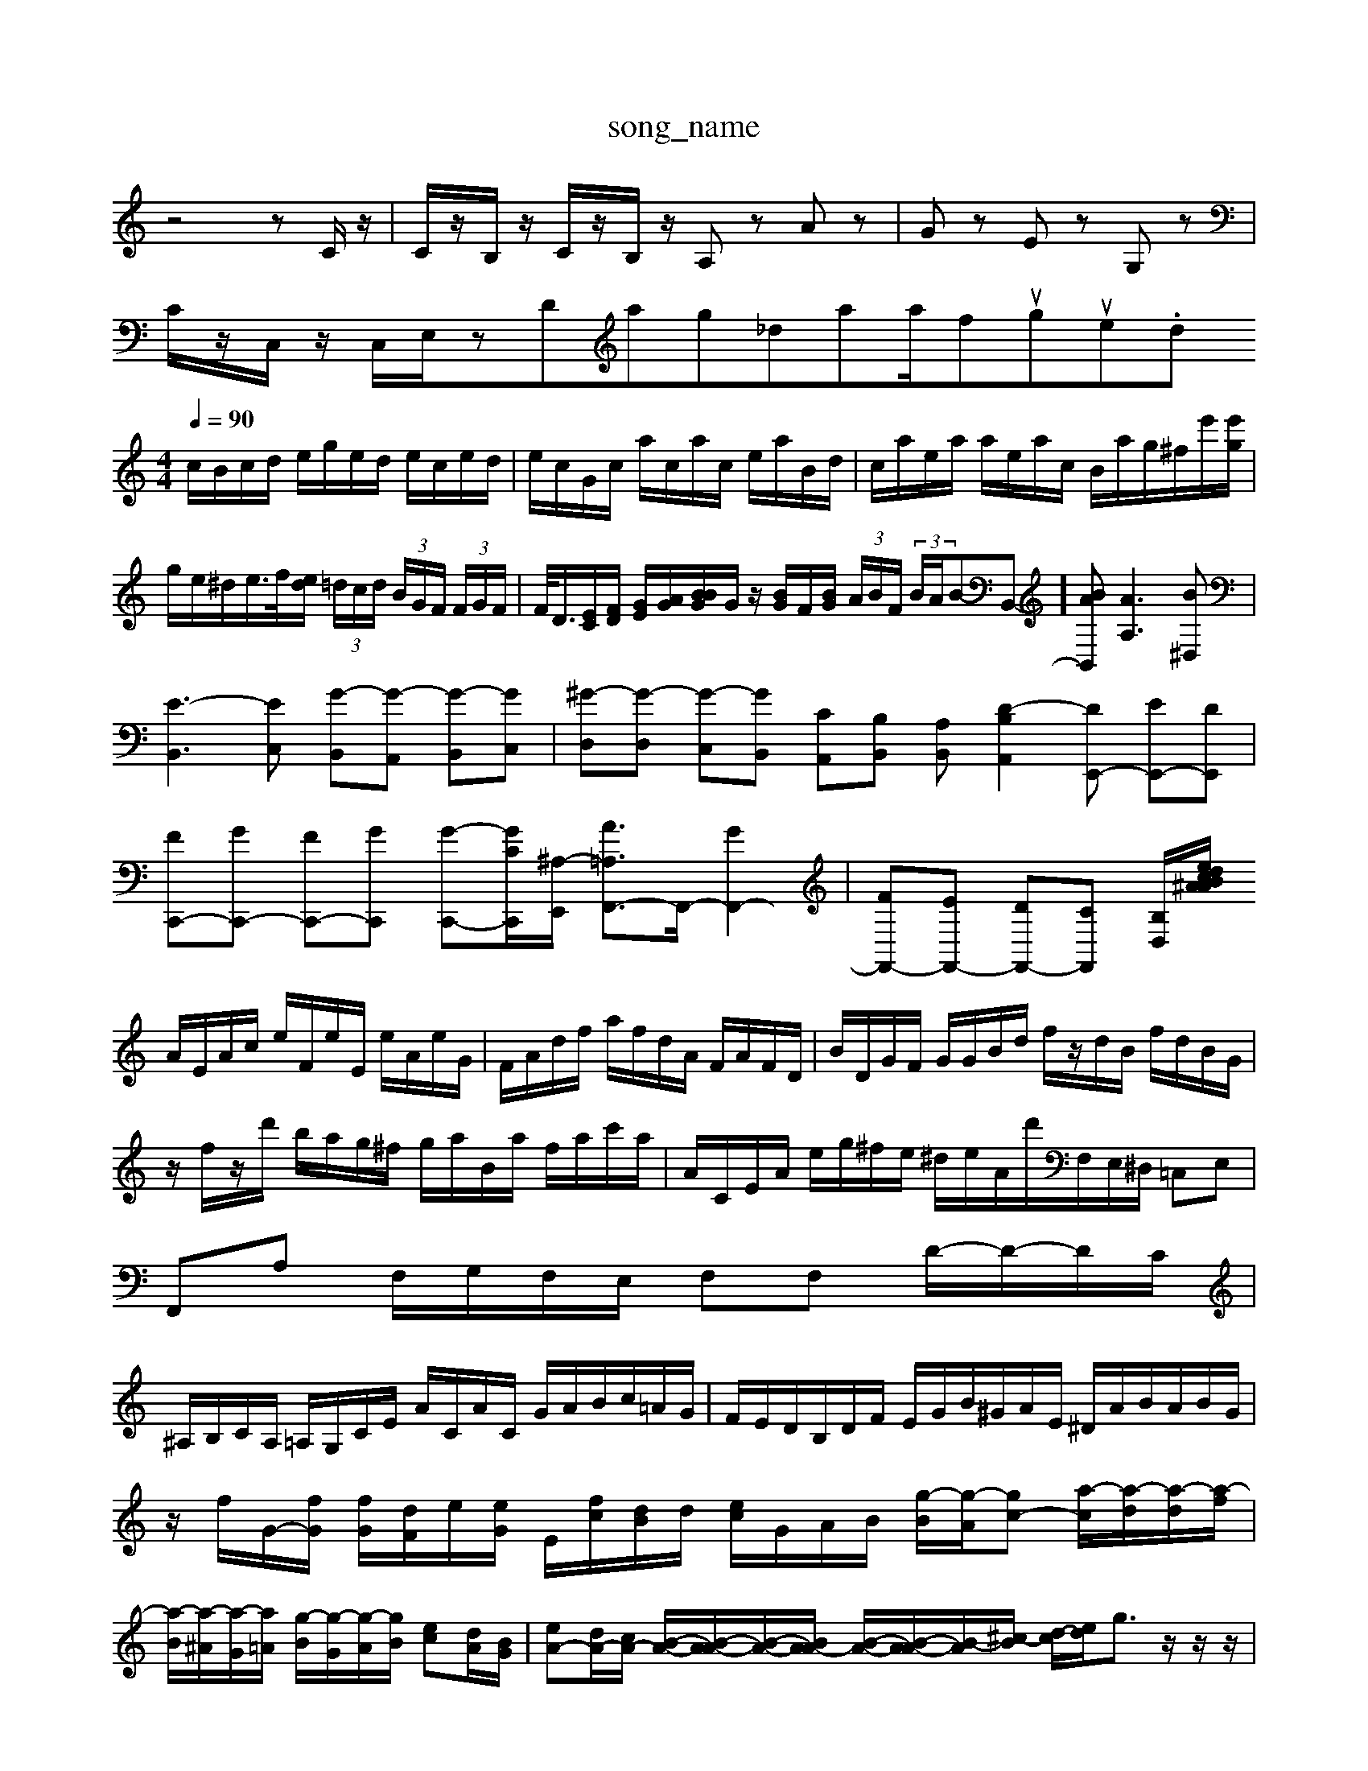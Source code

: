 X: 1
T:song_name
K:C % 0 sharps
V:1
%%MIDI program 0
z4 zC/2z/2| \
C/2z/2B,/2z/2 C/2z/2B,/2z/2 A,z Az| \
Gz Ez G,z|
C/2z/2C,/2z/2 C,/2E,/2zt_MIDI_V3/training_data/fuguem1.mid
M: 4/4
L: 1/8
Q:1/4=90
K:C % 0 sharps
V:1
%%MIDI program 0
c/2B/2c/2d/2 e/2g/2e/2d/2 e/2c/2e/2d/2| \
e/2c/2G/2c/2 a/2c/2a/2c/2 e/2a/2B/2d/2| \
c/2a/2e/2a/2 a/2e/2a/2c/2 B/2a/2g/2^f/2e'/2[e'g]/2| \
g/2e/2^d/2e/2>f/2[ed]/2 (3=d/2c/2d/2  (3B/2G/2F/2 (3F/2G/2F/2| \
F/2<D/2[EC]/2[FD]/2 [GE]/2[AG]/2[BBG]/2G/2 z/2[BG]/2F/2[BG]/2  (3A/2B/2F/2 (3B/2A/2B-B,,-][BAB,,] [AA,]3[B^D,]|
[E-B,,]3[EC,] [G-B,,][G-A,,] [G-B,,][GC,]| \
[^G-D,][G-D,] [G-C,][GB,,] [CA,,][B,B,,] [A,B,,-][D-B,A,,]2[DE,,-] [EE,,-][DE,,]|
[FC,,-][GC,,-] [FC,,-][GC,,] [G-C,,-][G-CC,,-]/2[^A,-E,,]/2 [A=A,F,,-]3/2F,,/2- [GF,,-]2| \
[FF,,-][EF,,-] [DF,,-][CF,,] [B,D,-]/2[A/2d/2 ^A/2B/2c/2e/2|
A/2E/2A/2c/2 e/2F/2e/2E/2 e/2A/2e/2G/2| \
F/2A/2d/2f/2 a/2f/2d/2A/2 F/2A/2F/2D/2| \
B/2D/2G/2F/2 G/2G/2B/2d/2 f/2z/2d/2B/2 f/2d/2B/2G/2| \
z/2f/2z/2d'/2 b/2a/2g/2^f/2 g/2a/2B/2a/2 f/2a/2c'/2a/2| \
A/2C/2E/2A/2 e/2g/2^f/2e/2 ^d/2e/2A/2d'/2F,/2E,/2^D,/2 =C,E,| \
F,,A, F,/2G,/2F,/2E,/2 F,F, D/2-D/2-D/2C/2|
^A,/2B,/2C/2A,/2 =A,/2G,/2C/2E/2 A/2C/2A/2C/2 G/2A/2B/2c/2=A/2G/2| \
F/2E/2D/2B,/2D/2F/2 E/2G/2B/2^G/2A/2E/2 ^D/2A/2B/2A/2B/2G/2| \
z/2f/2G/2-[fG]/2 [fG]/2[dF]/2e/2[eG]/2 [-E]/2[fc]/2[dB]/2d/2 [ec]/2G/2A/2B/2 [g-B]/2[g-A]/2[gc-] [a-c]/2[a-d]/2[a-d]/2[a-f]/2|
[a-B]/2[a-^A]/2[a-G]/2[a=A]/2 [g-B]/2[g-G]/2[g-A]/2[gB]/2 [ec][dA]/2[BG]/2| \
[eA-][dA-]/2[cA-]/2 [B-A-]/2[B-A-A]/2[B-A-]/2[BA-A]/2 [B-A-]/2[B-A-A]/2[B-A]/2[^c-B]/2 [d-c]/2[ed]/2g3/2z/2z/2z/2| \
 (3abg e3/2g/2 a/2z/2f/2-[fe]/2| \
 (3ae^f ga3/2z/2e/2 f/2g/2a/2g/2 a/2g/2f/2e/2|
d/2c/2e/2g/2 c/2g/2e/2c/2 e/2c/2e/2c/2 e/2c/2e/2G/2 e/2c/2G/2e/2| \
[e-G-C-]/2[e-dc-C-]/2[e-dC-] [e-C-]/2[e-C-B,]/2[eDC] [e-B,][e-C]/2[e-B,]/2 [eA,-]/2A,/2-[dA,-]/2A,/2 [^cG,-][cG,-] [BG,-][AG,-]| \
[GG,-][FG,-] [EG,-][DG,] G-[G-E] [G-E][G-C]| \
[GG,-][EG,] [BD-][cD] [BG,-]/2[dG,]/2[BG,-]/2[cG,]/2 [BE,-]/2[AE,-]/2[GE,] F,/2-[GF,-]/2[DF,-]/2[DF,]/2|
G,/2-[GG,-]/2[FG,-]/2[GG,-]/2 [DG,-]/2[FG,]/2[DB,-]/2[DB,]/2 [EC-]/2[FC-]/2[EC]/2D/2| \
[GB,-]/2[EB,-]/2[DB,-]/2[DB,]/2 GF EB| \
[GC-][EC-] [FC-][GC] [F-C][F-A,] [F-G,][FA,]|
B,-[B,G,] [E-B,][E-C] [E-B,][EG,] [D-F,][DG,]| \
[CA,-][B,A,] [A,D,-][G,D,] [F,-A,,][F,B,,] [E,E,,]2| \
[E,-A,,][E,^G,,] A,,B,, C,E, A,,C,| \
F,,E,, D,,C,, B,,,A,, G,,F,,|
E,,D,, C,,F,, A,,D,, F,,A,,| \
B,,-[B,,A,,] [E,^A,,]C,- [F,-C,][A,=C,]/2z/2 D,E,/2z/2 [B,-^D,-]3[B,D,-]/2[^A,D,]/2 [G,D,-]/2[DD,]/2[G,D,-]/2[G,D,]/2| \
[A,E,-]/2[B,E,-C]/2[A,-E,-]/2[A,-E,-B,,]/2 [A,-E,-B,,]/2[A,-E,-B,E,,]/2[A-A,F-A,-]/2[A-G-F-A,-]/2[A-G-F-A,]/2[^A=A-G-FE-A,-]/2[A-G-F-A,F,-]3/2[A-G-F-A,-]3/2| \
[A-G-F-A,]/2[AG-F-B,A,-]/2[G-F-A,-]/2[GA-F-A,-]/2 [A-G-F-A,]3/2[A-G-F-A,-]/2[A-G-FA,^C,]/2[A-=G-F,]/2 [dA-E-C-][A-G-F-E-C]/2[^A=A-G-F-E-C]/2 [dA-G-F-E-][A-G-F-E-D]/2[A-G-FE-C]/2| \
[A-G-F-E]/2[A-G-F-E]/2[A-G-F-E]/2[A-G-F-D]/2 [A-G-FE-C]/2[A-G-F-C]/2[A-G-FE-D]/2[A-G-F-E]/2 [A-G-F-E-C]/2[A-G-F-A,]/2[A-G-F-C]/2[A-G-F-B,]/2 [A-GF-A,]/2[AG-F-A